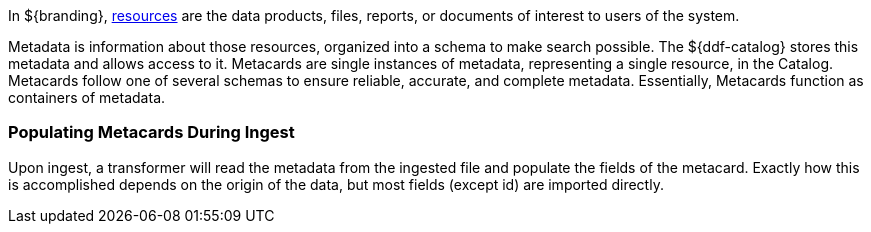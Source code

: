 
In ${branding}, <<_resources,resources>> are the data products, files, reports, or documents of interest to users of the system.

Metadata is information about those resources, organized into a schema to make search possible.
The ${ddf-catalog} stores this metadata and allows access to it.
Metacards are single instances of metadata, representing a single resource, in the Catalog.
Metacards follow one of several schemas to ensure reliable, accurate, and complete metadata.
Essentially, Metacards function as containers of metadata.

=== Populating Metacards During Ingest

Upon ingest, a transformer will read the metadata from the ingested file and populate the fields of the metacard.
Exactly how this is accomplished depends on the origin of the data, but most fields (except id) are imported directly.
